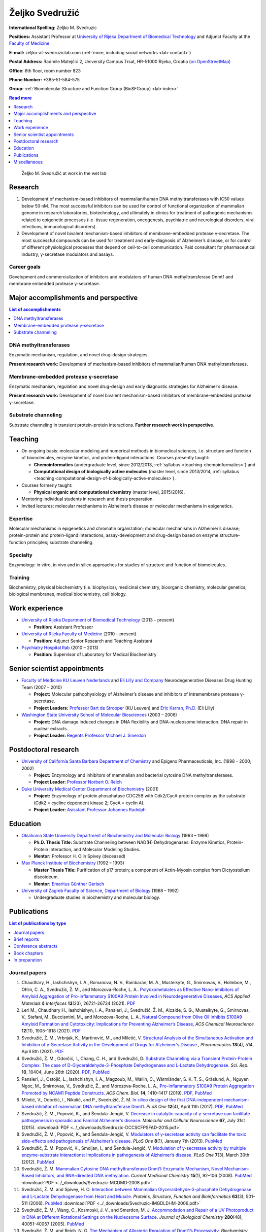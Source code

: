 .. _zms:

Željko Svedružić
================

**International Spelling:** Zeljko M. Svedruzic

**Positions:** Assistant Professor at `University of Rijeka <https://www.uniri.hr/>`__ `Department of Biomedical Technology <https://www.biotech.uniri.hr/>`__ and Adjunct Faculty at the `Faculty of Medicine <https://www.medri.uniri.hr/>`__

**E-mail:** zeljko-at-svedruziclab.com (:ref:`more, including social networks <lab-contact>`)

**Postal Address:** Radmile Matejčić 2, University Campus Trsat, HR-51000 Rijeka, Croatia (`on OpenStreetMap <https://www.openstreetmap.org/?mlat=45.32870&mlon=14.46690#map=19/45.32870/14.46690>`__)

**Office:** 8th floor, room number 823

**Phone Number:** +385-51-584-575

**Group:** :ref:`Biomolecular Structure and Function Group (BioSFGroup) <lab-index>`

.. contents:: Read more
   :depth: 1
   :local:

.. figure:: ../_images/zms.jpg
   :width: 270

   Željko M. Svedružić at work in the wet lab


.. _zms-research:

Research
--------

#. Development of mechanism-based inhibitors of mammalian/human DNA methyltransferases with IC50 values below 50 nM. The most successful inhibitors can be used for control of functional organization of mammalian genome in research laboratories, biotechnology, and ultimately in clinics for treatment of pathogenic mechanisms related to epigenetic processes (i.e. tissue regeneration, oncogenesis, psychiatric and neurological disorders, viral infections, immunological disorders).
#. Development of novel bivalent mechanism-based inhibitors of membrane-embedded protease γ-secretase. The most successful compounds can be used for treatment and early-diagnosis of Alzheimer’s disease, or for control of different physiological processes that depend on cell-to-cell communication. Paid consultant for pharmaceutical industry, γ-secretase modulators and assays.

Career goals
^^^^^^^^^^^^

Development and commercialization of inhibitors and modulators of human DNA methyltransferase Dnmt1 and membrane embedded protease γ-secretase.

.. _zms-accomplishments:

Major accomplishments and perspective
-------------------------------------

.. contents:: List of accomplishments
   :depth: 1
   :local:

DNA methyltransferases
^^^^^^^^^^^^^^^^^^^^^^

Enzymatic mechanism, regulation, and novel drug-design strategies.

**Present research work:** Development of mechanism-based inhibitors of mammalian/human DNA methyltransferases.

Membrane-embedded protease γ-secretase
^^^^^^^^^^^^^^^^^^^^^^^^^^^^^^^^^^^^^^

Enzymatic mechanism, regulation and novel drug-design and early diagnostic strategies for Alzheimer’s disease.

**Present research work:** Development of novel bivalent mechanism-based inhibitors of membrane-embedded protease γ-secretase.

Substrate channeling
^^^^^^^^^^^^^^^^^^^^

Substrate channeling in transient protein-protein interactions. **Further research work in perspective.**


.. _zms-teaching:

Teaching
--------

- On ongoing basis: molecular modeling and numerical methods in biomedical sciences, i.e. structure and function of biomolecules, enzyme kinetics, and protein-ligand interactions. Courses presently taught:

  - **Chemoinformatics** (undergraduate level, since 2012/2013, :ref:`syllabus <teaching-chemoinformatics>`) and
  - **Computational design of biologically active molecules** (master level, since 2013/2014, :ref:`syllabus <teaching-computational-design-of-biologically-active-molecules>`).

- Courses formerly taught:

  - **Physical organic and computational chemistry** (master level, 2015/2016).

- Mentoring individual students in research and thesis preparation.
- Invited lectures: molecular mechanisms in Alzheimer’s disease or molecular mechanisms in epigenetics.

Expertise
^^^^^^^^^

Molecular mechanisms in epigenetics and chromatin organization; molecular mechanisms in Alzheimer’s disease; protein-protein and protein-ligand interactions; assay-development and drug-design based on enzyme structure-function principles; substrate channeling.

Specialty
^^^^^^^^^

Enzymology: in vitro, in vivo and in silico approaches for studies of structure and function of biomolecules.

Training
^^^^^^^^

Biochemistry, physical biochemistry (i.e. biophysics), medicinal chemistry, bioorganic chemistry, molecular genetics, biological membranes, medical biochemistry, cell biology.


Work experience
---------------

- `University of Rijeka <https://www.uniri.hr/>`__ `Department of Biomedical Technology <https://www.biotech.uniri.hr/>`__ (2013 – present)

  - **Position:** Assistant Professor

- `University of Rijeka <https://www.uniri.hr/>`__ `Faculty of Medicine <https://www.medri.uniri.hr/>`__ (2010 – present)

  - **Position:** Adjunct Senior Research and Teaching Assistant

- `Psychiatry Hospital Rab <https://www.bolnicarab.hr/>`__ (2010 – 2013)

  - **Position:** Supervisor of Laboratory for Medical Biochemistry


Senior scientist appointments
-----------------------------

- `Faculty of Medicine <https://med.kuleuven.be/>`__ `KU Leuven Nederlands <https://www.kuleuven.be/>`__ and `Eli Lilly and Company <https://www.lilly.com/>`__ Neurodegenerative Diseases Drug Hunting Team (2007 – 2010)

  - **Project:** Molecular pathophysiology of Alzheimer’s disease and inhibitors of intramembrane protease γ-secretase.
  - **Project Leaders:** `Professor Bart de Strooper <https://cbd.vib.be/labs/de-strooper-lab>`__ (KU Leuven) and `Eric Karran, Ph.D. <http://www.dartneuroscience.com/ScientificAdvisoryBoard-Details.php?uid=ekarran>`__ (Eli Lilly)

- `Washington State University <https://wsu.edu/>`__ `School of Molecular Biosciences <https://www.smb.wsu.edu/>`__ (2003 – 2006)

  - **Project:** DNA damage induced changes in DNA flexibility and DNA-nucleosome interaction. DNA repair in nuclear extracts.
  - **Project Leader:** `Regents Professor Michael J. Smerdon <https://public.wsu.edu/~smerdon/>`__


Postdoctoral research
---------------------

- `University of California Santa Barbara <https://www.ucsb.edu/>`__ `Department of Chemistry <https://www.chem.ucsb.edu/>`__ and Epigenx Pharmaceuticals, Inc. (1998 – 2000; 2002)

  - **Project:** Enzymology and inhibitors of mammalian and bacterial cytosine DNA methyltransferases.
  - **Project Leader:** `Professor Norbert O. Reich <https://reich.chem.ucsb.edu/norbert-reich>`__

- `Duke University Medical Center <https://medicine.duke.edu/>`__ `Department of Biochemistry <https://www.biochem.duke.edu/>`__ (2001)

  - **Project:** Enzymology of protein phosphatase CDC25B with Cdk2/CycA protein complex as the substrate (Cdk2 = cycline dependent kinase 2; CycA = cyclin A).
  - **Project Leader:** `Asisstant Professor Johannes Rudolph <https://profiles.ucdenver.edu/display/225937>`__


Education
---------

- `Oklahoma State University <https://go.okstate.edu/>`__ `Department of Biochemistry and Molecular Biology <https://agriculture.okstate.edu/departments-programs/biochemistry/>`__ (1993 – 1998)

  - **Ph.D. Thesis Title:** Substrate Channeling between NAD(H) Dehydrogenases: Enzyme Kinetics, Protein-Protein Interaction, and Molecular Modeling Studies.
  - **Mentor:** Professor H. Olin Spivey (deceased)

- `Max Planck Institute of Biochemistry <https://www.biochem.mpg.de/>`__ (1992 – 1993)

  - **Master Thesis Title:** Purification of p17 protein; a component of Actin-Myosin complex from Dictyostelium discoideum.
  - **Mentor:** `Emeritus Günther Gerisch <https://www.biochem.mpg.de/en/eg/gerisch>`__

- `University of Zagreb <http://www.unizg.hr/>`__ `Faculty of Science <https://www.pmf.unizg.hr/>`__, `Department of Biology <https://www.pmf.unizg.hr/biol>`__ (1988 – 1992)

  - Undergraduate studies in biochemistry and molecular biology.


.. _zms-publications:

Publications
------------

.. contents:: List of publications by type
   :depth: 1
   :local:

Journal papers
^^^^^^^^^^^^^^

#. Chaudhary, H., Iashchishyn, I. A., Romanova, N. V., Rambaran, M. A., Musteikyte, G., Smirnovas, V., Holmboe, M., Ohlin, C. A., Svedružić, Ž. M., and Morozova-Roche, L. A.. `Polyoxometalates as Effective Nano-inhibitors of Amyloid Aggregation of Pro-inflammatory S100A9 Protein Involved in Neurodegenerative Diseases <https://pubs.acs.org/doi/full/10.1021/acsami.1c04163>`__, *ACS Applied Materials & Interfaces* **13**\ (23), 26721-26734 (2021). `PDF <https://pubs.acs.org/doi/pdf/10.1021/acsami.1c04163>`__
#. Leri M., Chaudhary H., Iashchishyn, I. A., Pansieri, J., Svedružić, Ž. M., Alcalde, S. G., Musteikyte, G., Smirnovas, V., Stefani, M., Bucciantini, M., and Morozova-Roche, L. A., `Natural Compound from Olive Oil Inhibits S100A9 Amyloid Formation and Cytotoxicity: Implications for Preventing Alzheimer’s Disease <https://pubs.acs.org/doi/full/10.1021/acschemneuro.0c00828>`__, *ACS Chemical Neuroscience* **12**\ (11), 1905-1918 (2021). `PDF <https://pubs.acs.org/doi/pdf/10.1021/acschemneuro.0c00828>`__
#. Svedružić, Ž. M., Vrbnjak, K., Martinović, M., and Miletić, V. `Structural Analysis of the Simultaneous Activation and Inhibition of γ-Secretase Activity in the Development of Drugs for Alzheimer's Disease. <https://www.mdpi.com/1999-4923/13/4/514>`__, *Pharmaceutics* **13**\ (4), 514, April 8th (2021). `PDF <https://www.mdpi.com/1999-4923/13/4/514/pdf>`__
#. Svedružić, Ž. M., Odorčić, I., Chang, C. H., and Svedružić, D. `Substrate Channeling via a Transient Protein-Protein Complex: The case of D-Glyceraldehyde-3-Phosphate Dehydrogenase and L-Lactate Dehydrogenase. <https://www.nature.com/articles/s41598-020-67079-2>`__ *Sci. Rep.* **10**, 10404, June 26th (2020). `PDF <https://www.nature.com/articles/s41598-020-67079-2.pdf>`__, `PubMed <https://pubmed.ncbi.nlm.nih.gov/32591631/>`__
#. Pansieri, J., Ostojić, L., Iashchishyn, I. A., Magzoub, M., Wallin, C., Wärmländer, S. K. T. S., Gräslund, A., Nguyen Ngoc, M., Smirnovas, V., Svedružić, Ž., and Morozova-Roche, L. A., `Pro-Inflammatory S100A9 Protein Aggregation Promoted by NCAM1 Peptide Constructs. <https://pubs.acs.org/doi/full/10.1021/acschembio.9b00394>`__ *ACS Chem. Biol.* **14**, 1410–1417 (2019). `PDF <https://pubs.acs.org/doi/pdf/10.1021/acschembio.9b00394>`__, `PubMed <https://www.ncbi.nlm.nih.gov/pubmed/31194501>`__
#. Miletić, V., Odorčić, I., Nikolić, and P., Svedružić, Ž. M. `In silico design of the first DNA-independent mechanism-based inhibitor of mammalian DNA methyltransferase Dnmt1. <https://journals.plos.org/plosone/article?id=10.1371/journal.pone.0174410>`__ *PLoS One* **12**\ (4), April 11th (2017). `PDF <https://journals.plos.org/plosone/article/file?id=10.1371/journal.pone.0174410&type=printable>`__, `PubMed <https://www.ncbi.nlm.nih.gov/pubmed/28399172>`__
#. Svedružić, Ž. M., Popović, K., and Šendula-Jengić, V. `Decrease in catalytic capacity of γ-secretase can facilitate pathogenesis in sporadic and Familial Alzheimer's disease. <https://www.sciencedirect.com/science/article/pii/S1044743115000901>`__ *Molecular and Cellular Neuroscience* **67**, July 31st (2015). :download:`PDF <../_downloads/Svedruzic-DCCSCFPSFAD-2015.pdf>`
#. Svedružić, Ž. M., Popović, K., and Šendula-Jengić, V. `Modulators of γ-secretase activity can facilitate the toxic side-effects and pathogenesis of Alzheimer’s disease. <https://journals.plos.org/plosone/article?id=10.1371/journal.pone.0050759>`__ *PLoS One* **8**\ (1), January 7th (2013). `PubMed <https://www.ncbi.nlm.nih.gov/pubmed/23308095>`__
#. Svedružić, Ž. M. Popović, K., Smoljan, I., and Šendula-Jengić, V. `Modulation of γ-secretase activity by multiple enzyme-substrate interactions: Implications in pathogenesis of Alzheimer’s disease. <https://journals.plos.org/plosone/article?id=10.1371/journal.pone.0032293>`__ *PLoS One* **7**\ (3), March 30th (2012). `PubMed <https://www.ncbi.nlm.nih.gov/pubmed/22479317>`__
#. Svedružić, Ž. M. `Mammalian Cytosine DNA methyltransferase Dnmt1: Enzymatic Mechanism, Novel Mechanism-Based Inhibitors, and RNA-directed DNA methylation. <https://www.eurekaselect.com/66158/article>`__ *Current Medicinal Chemistry* **15**\ (1), 92–106 (2008). `PubMed <https://www.ncbi.nlm.nih.gov/pubmed/18220765>`__ :download:`PDF <../_downloads/Svedruzic-MCDMD-2008.pdf>`
#. Svedružić, Ž. M. and Spivey, H. O. `Interaction between Mammalian Glyceraldehyde-3-phosphate Dehydrogenase and L-Lactate Dehydrogenase from Heart and Muscle. <https://onlinelibrary.wiley.com/doi/abs/10.1002/prot.20862>`__ *Proteins, Structure, Function and Bioinformatics* **63**\ (3), 501–511 (2006). `PubMed <https://www.ncbi.nlm.nih.gov/pubmed/16444750>`__ :download:`PDF <../_downloads/Svedruzic-IMGDLDHM-2006.pdf>`
#. Svedružić, Ž. M., Wang, C., Kosmoski, J. V., and Smerdon, M. J. `Accommodation and Repair of a UV Photoproduct in DNA at Different Rotational Settings on the Nucleosome Surface. <https://www.jbc.org/article/S0021-9258(19)48134-9/fulltext>`__ *Journal of Biological Chemistry* **280**\ (48), 40051–40057 (2005). `PubMed <https://www.ncbi.nlm.nih.gov/pubmed/16210312>`__
#. Svedružić, Ž. M. and Reich, N. O. `The Mechanism of Allosteric Regulation of Dnmt1’s Processivity. <https://pubs.acs.org/doi/abs/10.1021/bi050988f>`__ *Biochemistry* **44**\ (45), 14972–14988 (2005). `PubMed <https://www.ncbi.nlm.nih.gov/pubmed/16274244>`__ :download:`PDF <../_downloads/Svedruzic-MARDP-2005.pdf>`
#. Svedružić, Ž. M. and Reich, N. O. `DNA Cytosine C5 Methyltransferase Dnmt1: Catalysis Dependent Release of Allosteric Inhibition. <https://pubs.acs.org/doi/abs/10.1021/bi050295z>`__ *Biochemistry* **44**\ (27), 9472–9485 (2005).
#. Svedružić, Ž. M. and Reich, N. O. `The Mechanism of Target Base Attack in DNA Cytosine C5 Methylation. <https://pubs.acs.org/doi/abs/10.1021/bi0496743>`__ *Biochemistry* **43**\ (36), 11460–11473 (2004).
#. Lehoux E. A., Svedružić, Ž., and Spivey, H. O. `Determination of Specific Radioactivity of [14C] Lactate by Enzymatic Decarboxylation and CO2 Collection. <https://www.sciencedirect.com/science/article/pii/S0003269797923538>`__ *Analytical Biochemistry* **253**\ (2), 190–195 (1997).

Brief reports
^^^^^^^^^^^^^

#. Rokić, F., Trgovec-Greif, L., Sučić, N., Čemeljić, N., Cekinović Grbeša, Đ., Svedružić, Ž., Rukavina, T., Vugrek, T., and Jurak, I. `Diverse SARS-CoV-2 variants preceded the initial COVID-19 outbreak in Croatia <https://link.springer.com/article/10.1007/s00705-021-05029-7>`__, *Arch. Virol.*, March 24th (2021). `PDF <https://link.springer.com/content/pdf/10.1007/s00705-021-05029-7.pdf>`__, `PubMed <https://pubmed.ncbi.nlm.nih.gov/33761008/>`__

Conference abstracts
^^^^^^^^^^^^^^^^^^^^

#. Nikolić P., Miletić V., and Svedružić, Ž. M. **DNA Methyltransferase Dnmt1: Regulation of Substrate Selectivity.** In *6th OEGMBT Annual Meeting 2014 Abstract Book*, edited by Alexandra Khassidov, Walter Glaser, and Christoph Klimek, 129. Vienna, Austria: Austrian Association of Molecular Life Sciences; Biotechnology; Servicebetrieb ÖH-Uni Graz GmbH. (2014).
#. Svedružić, Ž. M. and Reich, N. O. **Enzymatic properties of mouse cytosine DNA methyltransferase DNMT1.** Abstracts of Papers of the American Chemical Society 223:C75. (2002).

Book chapters
^^^^^^^^^^^^^

#. Nikolić, P., Miletić, V., Odorčić, I., and Svedružić, Ž. M. (2016). `In Silico Optimization of the First DNA-Independent Mechanism-Based Inhibitor of Mammalian DNA Methyltransferase DNMT1 <https://www.sciencedirect.com/science/article/pii/B9780128028087000058>`__. In: `Epi-Informatics <https://www.sciencedirect.com/science/book/9780128028087>`__, (Boston: Academic Press), pp. 113–153. :download:`PDF <../_downloads/Svedruzic-IOFDIMBIMDMD-2016.pdf>`
#. Svedružić, Ž. M. `Mammalian DNA methyltransferase Dnmt1: Structure and Function. <https://www.sciencedirect.com/science/article/pii/B9780123876850000068>`__ In: Modification of Mammalian DNA: Mechanism, Management, Missions, and Medical Implications. *Progress in Molecular Biology and Translational Science* **101**, 221–254 (Elsevier, 2011). `PubMed <https://www.ncbi.nlm.nih.gov/pubmed/21507353>`__ :download:`PDF <../_downloads/Svedruzic-Ch6-DNMT1SF-2011.pdf>`

In preparation
^^^^^^^^^^^^^^

#. Svedružić, Ž. M., Nikolić, P., Miletić, V., and Odorčić, I. **Substrate-lock mechanism controls de novo methylation by mammalian DNA methyltransferase Dnmt1.**
#. Svedružić, Ž. M., Popović, K., and Šendula-Jengić, V. **The basic enzymology of modulation of γ-secretase activity: identification of the key pharmacophoric groups.**
#. Svedružić, Ž. M. **A flexible loop and two charged amino acids regulate formation and break-up of transient catalytic complex between protein phosphatase CDC25B and Cdk2/Cycline-A heterodimer.**


Miscellaneous
-------------

References
^^^^^^^^^^

- `Professor Bart de Strooper <https://cbd.vib.be/labs/de-strooper-lab>`__, `KU Leuven <https://www.kuleuven.be/>`__
- `Regents Professor Michael J. Smerdon <https://public.wsu.edu/~smerdon/>`__, `Washington State University <https://wsu.edu/>`__
- `Professor Norbert O. Reich <https://reich.chem.ucsb.edu/norbert-reich>`__, `University of California Santa Barbara <https://www.ucsb.edu/>`__
- `Ludmilla Morozova-Roche <https://www.umu.se/en/staff/ludmilla-morozova-roche/>`__, `Umeå University <https://www.umu.se/>`__

Ad hoc reviewer
^^^^^^^^^^^^^^^

- `DNA Repair <https://www.journals.elsevier.com/dna-repair/>`__, `Elsevier <https://www.elsevier.com/>`__
- `Epigenetics <https://www.tandfonline.com/loi/kepi20>`__, `Taylor & Francis Group <https://www.tandfonline.com/>`__ (formerly Landes Bioscience)
- `Biochemical Journal <https://portlandpress.com/biochemj>`__, `Biochemical Society <https://www.biochemistry.org/>`__
- `Bioorganic & Medicinal Chemistry Letters <https://www.journals.elsevier.com/bioorganic-and-medicinal-chemistry-letters/>`__, `Elsevier <https://www.elsevier.com/>`__
- `Journal of Neuroscience <https://www.jneurosci.org/>`__, `Society for Neuroscience <https://www.sfn.org/>`__
- `Biochimie <https://www.journals.elsevier.com/biochimie/>`__, `Elsevier <https://www.elsevier.com/>`__
- `Current Medicinal Chemistry <https://benthamscience.com/journal/index.php?journalID=cmc>`__, `Bentham Science <https://benthamscience.com/>`__
- `WebmedCentral <https://www.webmedcentral.com/>`__ `Biochemistry <https://www.webmedcentral.com/speciality/Biochemistry>`__

Invited lectures
^^^^^^^^^^^^^^^^

#. `248th ACS National Meeting and Exposition <https://cen.acs.org/articles/92/i28/248th-ACS-National-Meeting.html>`__. ChemEpInformatics: In the Pursuit of Epidrugs Using Chemoinformatics and Computational Approaches, August 10–14, 2014, San Francisco, CA, USA. `DNA methyltransferase Dnmt1: Regulation and novel drug-design strategies. <https://www.acscinf.org/bulletin>`__
#. EuroSciCon: Alzheimer’s Drug Discovery and Development, June 25, 2014, London, UK. `Modulators of γ-secretase activity can facilitate the toxic side-effects and pathogenesis of Alzheimer’s disease. <https://www.lifescienceevents.com/wp-content/uploads/Alzheimer23rd-25thJuneABSTRACTS2014.pdf>`__
#. `Ruder Bošković Institute <https://www.irb.hr/>`__, May 23, 2013, Zagreb, Croatia. `Alzheimerova bolest iz molekularne perspektive: patogeneza, rana dijagnostika i razvoj novih lijekova. <https://www.irb.hr/Kalendar/Arhiva-tjednog-kalendara/Kolokvij-Zavoda-za-molekularnu-medicinu27>`__
#. 4th Croatian Congress on Side Effects of Psychopharmacs, March 29–31 2012, Osijek, Croatia. `Side effects of antipsychotics: how to avoid them and how can they be useful. <https://www.penta-pco.com/2seminarosijek/en/program.html>`__

Public talks and popular lectures
^^^^^^^^^^^^^^^^^^^^^^^^^^^^^^^^^

#. `European Researchers' Night 2019 <https://youtu.be/oPZPhnVnECs>`__ in Rijeka, Tower Center, September 27, 2019, Rijeka, Croatia.
#. `European Researchers' Night 2018 <https://youtu.be/52U9xF-fIzI>`__ `in Rijeka <https://youtu.be/3KczFTftjnw>`__, `Tower Center <https://www.tower-center-rijeka.hr/magazin/sto-vas-sve-ceka-na-noci-istrazivaca/>`__, September 28, 2018, Rijeka, Croatia. `Mikroskop vs. superračunala u farmaciji (superračunala kao mikroskopi 21. stoljeća). <https://youtu.be/_65gSYQ57bs>`__
#. `Društvo za promociju znanosti i kritičkog mišljenja <http://www.pzkm.org/>`__, June 13, 2014, Rijeka, Croatia. `Epigenetika i utjecaj epigenetike na ljudsko ponašanje, zdravlje i budućnost medicine: prvi dio (predavanje) <https://youtu.be/7lbLe0IMsEk>`__ i `drugi dio (Q&A) <https://youtu.be/DmHVkd5Avw0>`__.
#. `European Researchers' Night 2013 in Rijeka <https://youtu.be/JYiQ-cEw0b8?t=2m7s>`__, September 27, 2013, Rijeka, Croatia.
#. Psychiatric Hospital Rab, `Internacionalna škola iz psihijatrije i kognitivne neuroznanosti <https://www.bolnicarab.hr/hr/zbornik_radova_2_internacionalna_skola_iz_psihijatrije_i_kognitivne_neuroznanosti_psihijatrijsko_psiholoski_aspekti_multiple_skleroze/210/57>`__, October 4–5, 2012, Rab, Croatia. `Strah od znanosti i tehnologije u doba globalne ekonomske krize. <https://youtu.be/5N1a4b_AyH0>`__
#. Psychiatric Hospital Rab, Tjedan mozga, March 4–5, 2012, Rab, Croatia. `Geni, ljudsko ponašanje i kako praviti nove lijekove <https://www.bolnicarab.hr/hr/tjedan_mozga_u_psihijatrijskoj_bolnici_rab/199/51>`__
#. Psychiatric Hospital Rab, Tjedan mozga, March 11–20, 2011, Rab, Croatia. `Morbus Alzheimer - može li se spriječiti i kako liječiti <https://www.bolnicarab.hr/hr/psihijatrijska_bolnica_rab_u_obiljezavanju_tjedna_mozga/141/51>`__

Miscellaneous experience
^^^^^^^^^^^^^^^^^^^^^^^^

#. Conferences: almost 20 years of active participation in professional meetings and conferences.
#. Teaching: almost 20 years of active direct and indirect mentoring of junior colleagues in research laboratories.

Personal
^^^^^^^^

My sister `Draženka <https://www.nrel.gov/research/staff/drazenka-svedruzic.html>`__ works as a Research Scientist at `NREL <https://www.nrel.gov/>`__ `Bioenergy <https://www.nrel.gov/bioenergy/>`__.

My name is pronounced as *Zhelko Svedruzhich*, with "zh" pronounced as letters "asu" in words like: "treasure", "pleasure", "measure".

My name appears on papers in different forms. Some of them are **Svedruzic, ZM**, **Svedruzic, Z. M.**, **Svedružić, ŽM**, and **Svedružić, Ž. M.** Name will appear with or without Croatian accents depending on the publication.
